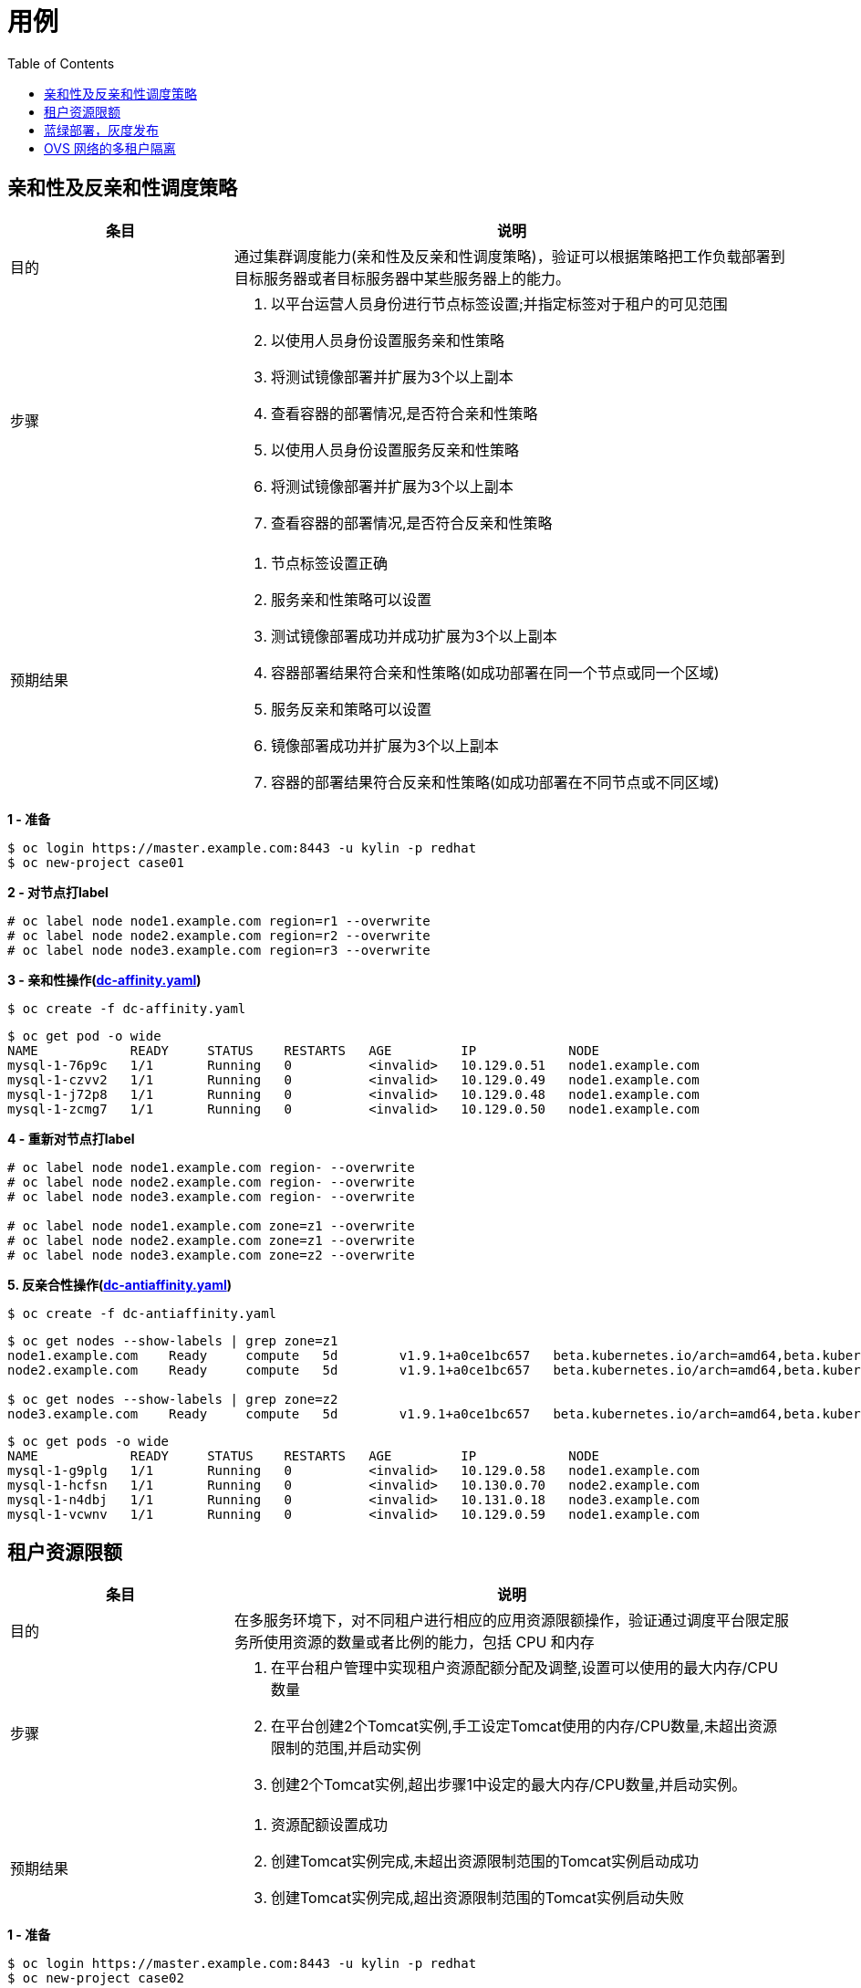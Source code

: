 = 用例
:toc: manual

== 亲和性及反亲和性调度策略

[cols="2,5a"]
|===
|条目 |说明

|目的
|通过集群调度能力(亲和性及反亲和性调度策略)，验证可以根据策略把工作负载部署到目标服务器或者目标服务器中某些服务器上的能力。

|步骤
|
1. 以平台运营人员身份进行节点标签设置;并指定标签对于租户的可见范围
2. 以使用人员身份设置服务亲和性策略
3. 将测试镜像部署并扩展为3个以上副本
4. 查看容器的部署情况,是否符合亲和性策略
5. 以使用人员身份设置服务反亲和性策略
6. 将测试镜像部署并扩展为3个以上副本
7. 查看容器的部署情况,是否符合反亲和性策略

|预期结果
|
1. 节点标签设置正确
2. 服务亲和性策略可以设置
3. 测试镜像部署成功并成功扩展为3个以上副本
4. 容器部署结果符合亲和性策略(如成功部署在同一个节点或同一个区域)
5. 服务反亲和策略可以设置
6. 镜像部署成功并扩展为3个以上副本
7. 容器的部署结果符合反亲和性策略(如成功部署在不同节点或不同区域)
|===

[source, text]
.*1 - 准备*
----
$ oc login https://master.example.com:8443 -u kylin -p redhat
$ oc new-project case01
----

[source, text]
.*2 - 对节点打label*
----
# oc label node node1.example.com region=r1 --overwrite
# oc label node node2.example.com region=r2 --overwrite
# oc label node node3.example.com region=r3 --overwrite
----

[source, text]
.*3 - 亲和性操作(link:yaml/dc-affinity.yaml[dc-affinity.yaml])*
----
$ oc create -f dc-affinity.yaml
----

[source, text]
----
$ oc get pod -o wide
NAME            READY     STATUS    RESTARTS   AGE         IP            NODE
mysql-1-76p9c   1/1       Running   0          <invalid>   10.129.0.51   node1.example.com
mysql-1-czvv2   1/1       Running   0          <invalid>   10.129.0.49   node1.example.com
mysql-1-j72p8   1/1       Running   0          <invalid>   10.129.0.48   node1.example.com
mysql-1-zcmg7   1/1       Running   0          <invalid>   10.129.0.50   node1.example.com
----

[source, text]
.*4 - 重新对节点打label*
----
# oc label node node1.example.com region- --overwrite
# oc label node node2.example.com region- --overwrite
# oc label node node3.example.com region- --overwrite

# oc label node node1.example.com zone=z1 --overwrite
# oc label node node2.example.com zone=z1 --overwrite
# oc label node node3.example.com zone=z2 --overwrite
----

[source, text]
.*5. 反亲合性操作(link:yaml/dc-antiaffinity.yaml[dc-antiaffinity.yaml])*
----
$ oc create -f dc-antiaffinity.yaml
----

[source, text]
----
$ oc get nodes --show-labels | grep zone=z1
node1.example.com    Ready     compute   5d        v1.9.1+a0ce1bc657   beta.kubernetes.io/arch=amd64,beta.kubernetes.io/os=linux,kubernetes.io/hostname=node1.example.com,node-role.kubernetes.io/compute=true,zone=z1
node2.example.com    Ready     compute   5d        v1.9.1+a0ce1bc657   beta.kubernetes.io/arch=amd64,beta.kubernetes.io/os=linux,kubernetes.io/hostname=node2.example.com,node-role.kubernetes.io/compute=true,zone=z1

$ oc get nodes --show-labels | grep zone=z2
node3.example.com    Ready     compute   5d        v1.9.1+a0ce1bc657   beta.kubernetes.io/arch=amd64,beta.kubernetes.io/os=linux,kubernetes.io/hostname=node3.example.com,node-role.kubernetes.io/compute=true,zone=z2
----

[source, text]
----
$ oc get pods -o wide
NAME            READY     STATUS    RESTARTS   AGE         IP            NODE
mysql-1-g9plg   1/1       Running   0          <invalid>   10.129.0.58   node1.example.com
mysql-1-hcfsn   1/1       Running   0          <invalid>   10.130.0.70   node2.example.com
mysql-1-n4dbj   1/1       Running   0          <invalid>   10.131.0.18   node3.example.com
mysql-1-vcwnv   1/1       Running   0          <invalid>   10.129.0.59   node1.example.com
----

== 租户资源限额

[cols="2,5a"]
|===
|条目 |说明

|目的
|在多服务环境下，对不同租户进行相应的应用资源限额操作，验证通过调度平台限定服务所使用资源的数量或者比例的能力，包括 CPU 和内存

|步骤
|
1. 在平台租户管理中实现租户资源配额分配及调整,设置可以使用的最大内存/CPU数量
2. 在平台创建2个Tomcat实例,手工设定Tomcat使用的内存/CPU数量,未超出资源限制的范围,并启动实例
3. 创建2个Tomcat实例,超出步骤1中设定的最大内存/CPU数量,并启动实例。

|预期结果
|
1. 资源配额设置成功
2. 创建Tomcat实例完成,未超出资源限制范围的Tomcat实例启动成功
3. 创建Tomcat实例完成,超出资源限制范围的Tomcat实例启动失败
|===

[source, text]
.*1 - 准备*
----
$ oc login https://master.example.com:8443 -u kylin -p redhat
$ oc new-project case02
----

[source, text]
.*2 - 创建资源配额(link:yaml/quota.yaml[quota.yaml], link:yaml/limitrange.yaml[limitrange.yaml])*
----
$ oc create -f quota.yaml
$ oc create -f limitrange.yaml
$ oc get quota
$ oc get limitrange
----

[source, text]
.*3 - 部署*
----
$ oc new-app jboss-webserver31-tomcat8-openshift:1.2~https://github.com/OpenShiftDemos/os-sample-java-web.git --name case02
$ oc expose svc/case02 --name=case02 --hostname=case02.apps.example.com
----

image:img/case02.png[]

[source, text]
.*4 - 修改资源配额后执行部署*
----
$ oc edit quota compute-resources-time-bound

$ oc get events
LAST SEEN   FIRST SEEN   COUNT     NAME                        KIND                    SUBOBJECT   TYPE      REASON                        SOURCE                        MESSAGE
<invalid>   <invalid>    22        case02-1.155fed4440299240   ReplicationController               Warning   FailedCreate                  replication-controller        (combined from similar events): Error creating: pods "case02-1-dd4bv" is forbidden: exceeded quota: compute-resources-time-bound, requested: limits.cpu=300m,limits.memory=200Mi, used: limits.cpu=0,limits.memory=0, limited: limits.cpu=200m,limits.memory=100Mi
----

== 蓝绿部署，灰度发布

[cols="2,5a"]
|===
|条目 |说明

|目的
|验证灵活的发布策略(灰度、蓝绿一键发布)的能力。

|步骤
|
1. 发布测试镜像v1,并实现集群外可访问;
2. 发布测试镜像v2;
3. 持续访问业务链接;
4. 修改v1的访问路由,v1和v2各占50%流量,实现灰度发布;
5. 修改v1的访问路由,将流量切换到v2,实现蓝绿发布;

|预期结果
|
1. v1发布成功,服务可访问,集群外可访问;
2. v2发布成功,服务可访问;
3. 业务访问连续、不中断;
4. 提供web界面编辑v1的访问路由,进行流量切分,并可通过拖拽方式调整流量比例,然后通 过压力测试工具测试1000个请求,检查每个实例的访问量;
5. 流量切换到v2,业务不中断;
|===


[source, text]
.*1 - 准备*
----
$ oc login https://master.example.com:8443 -u kylin -p redhat
$ oc new-project case03
----

[source, text]
.*2 - 部署*
----
$ oc new-app php:7.0~https://github.com/redhat-china/php-helloworld.git --env VERSION=v1 --name=v1
$ oc new-app php:7.0~https://github.com/redhat-china/php-helloworld.git --env VERSION=v2 --name=v2
$ oc expose svc/v1 --name=case03 --hostname=case03.apps.example.com
----

*3 - A/B 部署*

image:img/case03.png[]

image:img/case03-2.png[]

[source, text]
----
# for i in `seq 1 6` ; do curl http://case03.apps.example.com ; done
Version is v2
Version is v1
Version is v2
Version is v1
Version is v2
Version is v1
----

*4 - 蓝绿部署*

image:img/case03-3.png[]

[source, text]
----
# for i in `seq 1 6` ; do curl http://case03.apps.example.com ; done
Version is v2
Version is v2
Version is v2
Version is v2
Version is v2
Version is v2
----

== OVS 网络的多租户隔离

[cols="2,5a"]
|===
|条目 |说明

|目的
|利用open vswitch搭建多租户隔离以及网络策略能力

|步骤
|
1. 使用命令行查看当前的网络插件配置
2. 新建两个租户,分别为租户A和租户B;两个租户内,各部署2个测试镜像
3. 租户A设置网络策略为租户内互通,租户B的网络策略为接受特定标签的容器访问
4. 分别进入租户A的2个容器内,检查之间的网络通讯状态
5. 分别进入租户A的1个容器和租户B的1个容器内,检查从A到B的网络通讯状态和从B到A的网络通讯状态
6. 在A中部署并运行特定标签的容器,然后在容器中访问租户B

|预期结果
|
1. 网络插件名称必须包含ovs或者open vswitch关键字
2. 租户创建成功,镜像部署并运行成功,容器IP和计算节点的IP位于不同的网段
3. 租户A和B的网络策略设置成功
4. 通过curl命令,租户A内的2个容器之间的网络互联互通
5. 在租户B的容器内,无法访问租户A的容器
6. 租户B的容器,可以接受任意租户内特定标签的容器访问

|===

[source, text]
.*1 - 准备*
----
$ oc login https://master.example.com:8443 -u kylin -p redhat
$ oc new-project case04-a
$ oc new-project case04-b
----

[source, text]
.*2 - 部署测试应用*
----
$ oc new-app php:7.0~https://github.com/redhat-china/php-helloworld.git --env VERSION=case04-A-ONE --name=case04-a-one -n case04-a
$ oc new-app php:7.0~https://github.com/redhat-china/php-helloworld.git --env VERSION=case04-A-TWO --name=case04-a-two -n case04-a
$ oc new-app php:7.0~https://github.com/redhat-china/php-helloworld.git --env VERSION=case04-B --name=case04-b -n case04-b
----

[source, text]
.*3 - 查看网络插件配置*
----
$ oc get clusternetwork
NAME      CLUSTER NETWORKS   SERVICE NETWORK   PLUGIN NAME
default   10.128.0.0/14:9    172.30.0.0/16     redhat/openshift-ovs-networkpolicy
----

[source, text]
.*4 - 网络策略设置(link:yaml/allow-from-same.yaml[allow-from-same.yaml], link:yaml/labels-with-port.yaml[labels-with-port.yaml])*
----
$ oc create -f allow-from-same.yaml -n case04-a
$ oc create -f labels-with-port.yaml -n case04-b

$ oc get networkpolicy -n case04-a
$ oc get networkpolicy -n case04-b
----

[source, text]
.*5 - 租户 A 内的 2 个容器之间的网络互联互通*
----
$ oc get pods -o wide | grep Running
case04-a-one-1-dw6rl   1/1       Running     0          <invalid>   10.130.0.82   node2.example.com
case04-a-two-1-tlwxg   1/1       Running     0          <invalid>   10.129.0.73   node1.example.com

$ oc describe pod case04-a-one-1-dw6rl | egrep 'IP|Node:'
Node:           node2.example.com/10.66.208.204
IP:             10.130.0.82

$ oc describe pod case04-a-two-1-tlwxg | egrep 'IP|Node:'
Node:           node1.example.com/10.66.208.203
IP:             10.129.0.73
----

[source, text]
.*租户 A 内容器 1 访问容器 2*
----
$ oc rsh case04-a-one-1-dw6rl
sh-4.2$ curl http://10.129.0.73:8080
Version is case04-A-TWO
----

[source, text]
.*租户 A 内容器 2 访问容器 1*
----
$ oc rsh case04-a-two-1-tlwxg
sh-4.2$ curl http://10.130.0.82:8080
Version is case04-A-ONE
----

[source, text]
.*6 - 租户 B 内容器访问租户 A 内容器*
----
$ oc get pod -o wide | grep Running
case04-b-1-ctc58   1/1       Running     0          2h        10.130.0.73   node2.example.com

$ oc rsh case04-b-1-ctc58
sh-4.2$ curl http://10.130.0.82:8080
curl: (7) Failed connect to 10.130.0.82:8080; Connection timed out
sh-4.2$ curl http://10.129.0.73:8080
curl: (7) Failed connect to 10.129.0.73:8080; Connection timed out
----

[source, text]
.*7 - 特定标签的容器访问租户 B 内容器*
----
$ oc get pods -o wide --all-namespaces --show-all=false | grep case04
case04-a                            case04-a-one-1-dw6rl          1/1       Running   0          <invalid>   10.130.0.82     node2.example.com
case04-a                            case04-a-two-1-tlwxg          1/1       Running   0          <invalid>   10.129.0.73     node1.example.com
case04-b                            case04-b-1-ctc58              1/1       Running   0          <invalid>   10.130.0.73     node2.example.com

$ oc label pod case04-b-1-ctc58 role=testsvc --overwrite -n case04-b
$ oc label pod case04-a-one-1-dw6rl role=testfrontend --overwrite -n case04-a

$ oc rsh case04-a-one-1-dw6rl
sh-4.2$ curl http://10.130.0.73:8080
Version is case04-B

$ oc rsh case04-a-two-1-tlwxg
sh-4.2$ curl http://10.130.0.73:8080
curl: (7) Failed connect to 10.130.0.73:8080; Connection timed out
----
